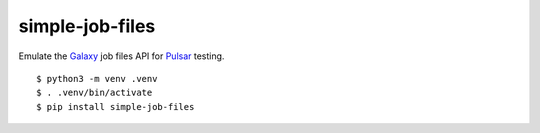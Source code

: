 
simple-job-files
---------------------

.. image:: https://badge.fury.io/py/simple-job-files.svg
   :target: https://pypi.python.org/pypi/simple-job-files/
   :alt: simple-job-files on the Python Package Index (PyPI)

Emulate the Galaxy_ job files API for Pulsar_ testing.

::

    $ python3 -m venv .venv
    $ . .venv/bin/activate
    $ pip install simple-job-files

.. _Galaxy: https://github.com/galaxyproject/galaxy
.. _Pulsar: https://github.com/galaxyproject/pulsar
